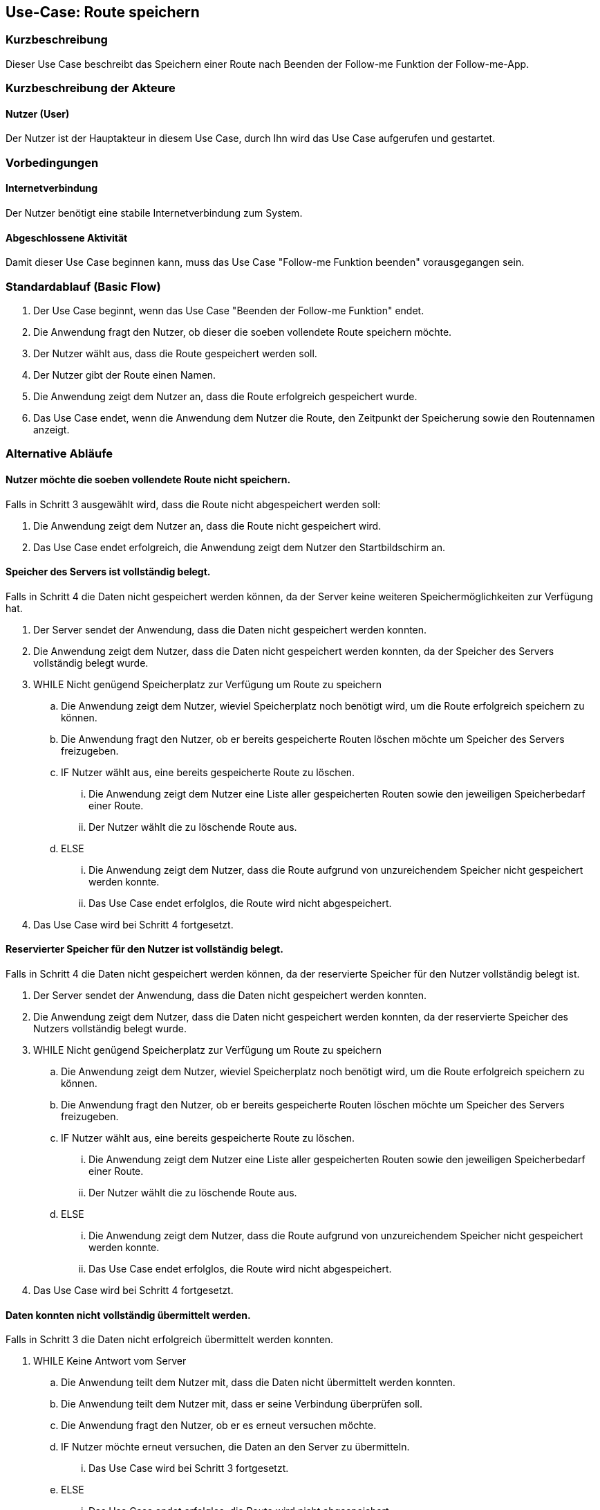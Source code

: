 //Nutzen Sie dieses Template als Grundlage für die Spezifikation *einzelner* Use-Cases. Diese lassen sich dann per Include in das Use-Case Model Dokument einbinden (siehe Beispiel dort).


//Use Cases erste Überlegnung: Starten des Follow-me, Verbindung mit Roboter herstellen, About-Button,... 
== Use-Case: Route speichern

=== Kurzbeschreibung
//<Kurze Beschreibung des Use Case>
Dieser Use Case beschreibt das Speichern einer Route nach Beenden der Follow-me Funktion der Follow-me-App.

=== Kurzbeschreibung der Akteure

==== Nutzer (User)

Der Nutzer ist der Hauptakteur in diesem Use Case, durch Ihn wird das Use Case aufgerufen und gestartet.


=== Vorbedingungen
//Vorbedingungen müssen erfüllt, damit der Use Case beginnen kann, z.B. Benutzer ist angemeldet, Warenkorb ist nicht leer...

==== Internetverbindung
Der Nutzer benötigt eine stabile Internetverbindung zum System.


==== Abgeschlossene Aktivität
Damit dieser Use Case beginnen kann, muss das Use Case "Follow-me Funktion beenden" vorausgegangen sein.



=== Standardablauf (Basic Flow)
//Der Standardablauf definiert die Schritte für den Erfolgsfall ("Happy Path")

. Der Use Case beginnt, wenn das Use Case "Beenden der Follow-me Funktion" endet.
. Die Anwendung fragt den Nutzer, ob dieser die soeben vollendete Route speichern möchte.
. Der Nutzer wählt aus, dass die Route gespeichert werden soll.
. Der Nutzer gibt der Route einen Namen.
. Die Anwendung zeigt dem Nutzer an, dass die Route erfolgreich gespeichert wurde.
. Das Use Case endet, wenn die Anwendung dem Nutzer die Route, den Zeitpunkt der Speicherung sowie den Routennamen anzeigt.

=== Alternative Abläufe
//Nutzen Sie alternative Abläufe für Fehlerfälle, Ausnahmen und Erweiterungen zum Standardablauf

==== Nutzer möchte die soeben vollendete Route nicht speichern.

Falls in Schritt 3 ausgewählt wird, dass die Route nicht abgespeichert werden soll:

    . Die Anwendung zeigt dem Nutzer an, dass die Route nicht gespeichert wird.
    . Das Use Case endet erfolgreich, die Anwendung zeigt dem Nutzer den Startbildschirm an.

==== Speicher des Servers ist vollständig belegt.

Falls in Schritt 4 die Daten nicht gespeichert werden können, da der Server keine weiteren Speichermöglichkeiten zur Verfügung hat.

    . Der Server sendet der Anwendung, dass die Daten nicht gespeichert werden konnten.
    . Die Anwendung zeigt dem Nutzer, dass die Daten nicht gespeichert werden konnten, da der Speicher des Servers vollständig belegt wurde.
    . WHILE Nicht genügend Speicherplatz zur Verfügung um Route zu speichern
    .. Die Anwendung zeigt dem Nutzer, wieviel Speicherplatz noch benötigt wird, um die Route erfolgreich speichern zu können.
    .. Die Anwendung fragt den Nutzer, ob er bereits gespeicherte Routen löschen möchte um Speicher des Servers freizugeben.
    .. IF Nutzer wählt aus, eine bereits gespeicherte Route zu löschen.
    ... Die Anwendung zeigt dem Nutzer eine Liste aller gespeicherten Routen sowie den jeweiligen Speicherbedarf einer Route.
    ... Der Nutzer wählt die zu löschende Route aus.
    .. ELSE 
    ... Die Anwendung zeigt dem Nutzer, dass die Route aufgrund von unzureichendem Speicher nicht gespeichert werden konnte.
    ... Das Use Case endet erfolglos, die Route wird nicht abgespeichert.
    . Das Use Case wird bei Schritt 4 fortgesetzt.



==== Reservierter Speicher für den Nutzer ist vollständig belegt.

Falls in Schritt 4 die Daten nicht gespeichert werden können, da der reservierte Speicher für den Nutzer vollständig belegt ist.

    . Der Server sendet der Anwendung, dass die Daten nicht gespeichert werden konnten.
    . Die Anwendung zeigt dem Nutzer, dass die Daten nicht gespeichert werden konnten, da der reservierte Speicher des Nutzers vollständig belegt wurde.

    . WHILE Nicht genügend Speicherplatz zur Verfügung um Route zu speichern
    .. Die Anwendung zeigt dem Nutzer, wieviel Speicherplatz noch benötigt wird, um die Route erfolgreich speichern zu können.
    .. Die Anwendung fragt den Nutzer, ob er bereits gespeicherte Routen löschen möchte um Speicher des Servers freizugeben.
    .. IF Nutzer wählt aus, eine bereits gespeicherte Route zu löschen.
    ... Die Anwendung zeigt dem Nutzer eine Liste aller gespeicherten Routen sowie den jeweiligen Speicherbedarf einer Route.
    ... Der Nutzer wählt die zu löschende Route aus.
    .. ELSE 
    ... Die Anwendung zeigt dem Nutzer, dass die Route aufgrund von unzureichendem Speicher nicht gespeichert werden konnte.
    ... Das Use Case endet erfolglos, die Route wird nicht abgespeichert.
    . Das Use Case wird bei Schritt 4 fortgesetzt.


==== Daten konnten nicht vollständig übermittelt werden.

Falls in Schritt 3 die Daten nicht erfolgreich übermittelt werden konnten.

        . WHILE Keine Antwort vom Server
        .. Die Anwendung teilt dem Nutzer mit, dass die Daten nicht übermittelt werden konnten.
        .. Die Anwendung teilt dem Nutzer mit, dass er seine Verbindung überprüfen soll.
        .. Die Anwendung fragt den Nutzer, ob er es erneut versuchen möchte.
        .. IF Nutzer möchte erneut versuchen, die Daten an den Server zu übermitteln.
        ... Das Use Case wird bei Schritt 3 fortgesetzt.
        .. ELSE
        ... Das Use Case endet erfolglos, die Route wird nicht abgespeichert.

==== Routenname exisitiert bereits.

Falls in Schritt 4 ermittelt wird, dass eine Route mit der eingegebenen Bezeichnung bereits existiert.

    . WHILE Name exisitert bereits
    .. Die Anwendung zeigt dem Nutzer, dass dieser Name bereits verwendet wird.
    .. Die Anwendung fragt nach einem neuen Routennamen.
    .. Der Nutzer gibt einen neuen Namen ein.
    . Das Use Case wird bei Schritt 5 fortgesetzt.



=== Nachbedingungen
//Nachbedingungen beschreiben das Ergebnis des Use Case, z.B. einen bestimmten Systemzustand.

Die Route und der zugehörige Nutzer sind gespeichert.
Der Nutzer hat das erfolgreiche abschließen des Speichervorgangs bestätigt bekommen.
Die Logdatei hat Beginn des Use Cases sowie Ende und Beendigungsgrund gespeichert. 

